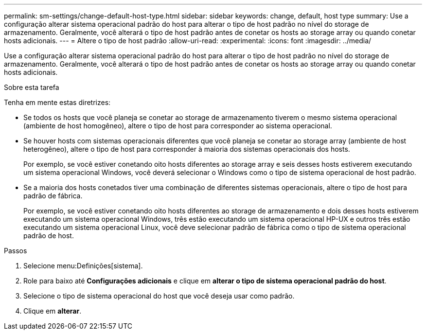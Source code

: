 ---
permalink: sm-settings/change-default-host-type.html 
sidebar: sidebar 
keywords: change, default, host type 
summary: Use a configuração alterar sistema operacional padrão do host para alterar o tipo de host padrão no nível do storage de armazenamento. Geralmente, você alterará o tipo de host padrão antes de conetar os hosts ao storage array ou quando conetar hosts adicionais. 
---
= Altere o tipo de host padrão
:allow-uri-read: 
:experimental: 
:icons: font
:imagesdir: ../media/


[role="lead"]
Use a configuração alterar sistema operacional padrão do host para alterar o tipo de host padrão no nível do storage de armazenamento. Geralmente, você alterará o tipo de host padrão antes de conetar os hosts ao storage array ou quando conetar hosts adicionais.

.Sobre esta tarefa
Tenha em mente estas diretrizes:

* Se todos os hosts que você planeja se conetar ao storage de armazenamento tiverem o mesmo sistema operacional (ambiente de host homogêneo), altere o tipo de host para corresponder ao sistema operacional.
* Se houver hosts com sistemas operacionais diferentes que você planeja se conetar ao storage array (ambiente de host heterogêneo), altere o tipo de host para corresponder à maioria dos sistemas operacionais dos hosts.
+
Por exemplo, se você estiver conetando oito hosts diferentes ao storage array e seis desses hosts estiverem executando um sistema operacional Windows, você deverá selecionar o Windows como o tipo de sistema operacional de host padrão.

* Se a maioria dos hosts conetados tiver uma combinação de diferentes sistemas operacionais, altere o tipo de host para padrão de fábrica.
+
Por exemplo, se você estiver conetando oito hosts diferentes ao storage de armazenamento e dois desses hosts estiverem executando um sistema operacional Windows, três estão executando um sistema operacional HP-UX e outros três estão executando um sistema operacional Linux, você deve selecionar padrão de fábrica como o tipo de sistema operacional padrão de host.



.Passos
. Selecione menu:Definições[sistema].
. Role para baixo até *Configurações adicionais* e clique em *alterar o tipo de sistema operacional padrão do host*.
. Selecione o tipo de sistema operacional do host que você deseja usar como padrão.
. Clique em *alterar*.

